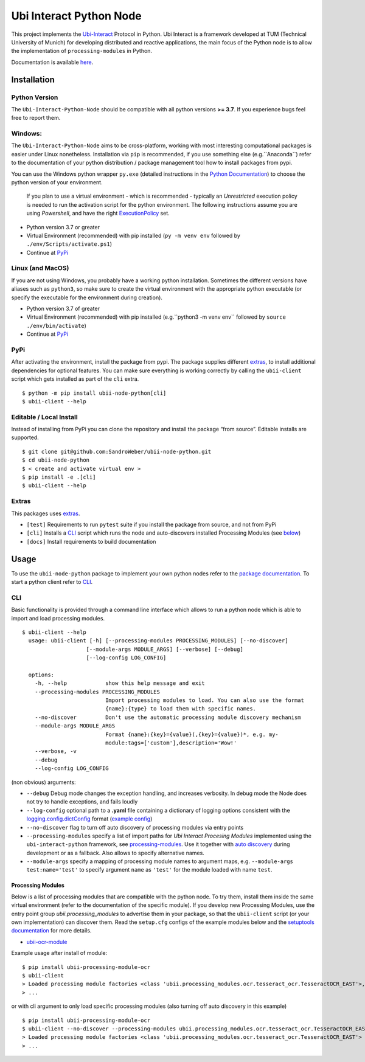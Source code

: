 Ubi Interact Python Node
========================

This project implements the
`Ubi-Interact <https://github.com/SandroWeber/ubi-interact>`__ Protocol
in Python. Ubi Interact is a framework developed at TUM (Technical
University of Munich) for developing distributed and reactive
applications, the main focus of the Python node is to allow the
implementation of ``processing-modules`` in Python.

Documentation is available `here <https://ubii-node-python.readthedocs.io/en/develop/>`_.

Installation
------------

Python Version
~~~~~~~~~~~~~~

The ``Ubi-Interact-Python-Node`` should be compatible with all python
versions **>= 3.7**. If you experience bugs feel free to report them.

Windows:
~~~~~~~~

The ``Ubi-Interact-Python-Node`` aims to be cross-platform, working with
most interesting computational packages is easier under Linux
nonetheless. Installation via ``pip`` is recommended, if you use
something else (e.g.``Anaconda``) refer to the documentation of your
python distribution / package management tool how to install packages
from pypi.

You can use the Windows python wrapper ``py.exe`` (detailed instructions
in the `Python
Documentation <https://docs.python.org/3/using/windows.html>`__) to
choose the python version of your environment.

   If you plan to use a virtual environment - which is recommended -
   typically an *Unrestricted* execution policy is needed to run the
   activation script for the python environment. The following
   instructions assume you are using *Powershell*, and have the right
   `ExecutionPolicy <https://docs.microsoft.com/en-us/powershell/module/microsoft.powershell.core/about/about_execution_policies>`__
   set.

-  Python version 3.7 or greater
-  Virtual Environment (recommended) with pip installed
   (``py -m venv env`` followed by ``./env/Scripts/activate.ps1``)
-  Continue at `PyPi <#pypi>`__

Linux (and MacOS)
~~~~~~~~~~~~~~~~~

If you are not using Windows, you probably have a working python
installation. Sometimes the different versions have aliases such as
``python3``, so make sure to create the virtual environment with the
appropriate python executable (or specify the executable for the
environment during creation).

-  Python version 3.7 of greater
-  Virtual Environment (recommended) with pip installed
   (e.g.``python3 -m venv env`` followed by
   ``source ./env/bin/activate``)
-  Continue at `PyPi <#pypi>`__

PyPi
~~~~

After activating the environment, install the package from pypi. The
package supplies different `extras <#extras>`__, to install additional
dependencies for optional features. You can make sure everything is
working correctly by calling the ``ubii-client`` script which gets
installed as part of the ``cli`` extra.

::

   $ python -m pip install ubii-node-python[cli]
   $ ubii-client --help

Editable / Local Install
~~~~~~~~~~~~~~~~~~~~~~~~

Instead of installing from PyPi you can clone the repository and install
the package “from source”. Editable installs are supported.

::

   $ git clone git@github.com:SandroWeber/ubii-node-python.git
   $ cd ubii-node-python
   $ < create and activate virtual env >
   $ pip install -e .[cli]
   $ ubii-client --help

Extras
~~~~~~

This packages uses
`extras <https://www.python.org/dev/peps/pep-0508/#id12>`__.

-  ``[test]`` Requirements to run ``pytest`` suite if you install the
   package from source, and not from PyPi

-  ``[cli]`` Installs a `CLI <#CLI>`__ script which runs the node and
   auto-discovers installed Processing Modules (see
   `below <#processing-modules>`__)

-  ``[docs]`` Install requirements to build documentation

Usage
-----

To use the ``ubii-node-python`` package to implement your own python
nodes refer to the `package
documentation <#ubi-interact-python-node>`__. To start a python client
refer to `CLI <#CLI>`__.

CLI
~~~

Basic functionality is provided through a command line interface which
allows to run a python node which is able to import and load processing
modules.

::

   $ ubii-client --help
     usage: ubii-client [-h] [--processing-modules PROCESSING_MODULES] [--no-discover]
                       [--module-args MODULE_ARGS] [--verbose] [--debug]
                       [--log-config LOG_CONFIG]

     options:
       -h, --help            show this help message and exit
       --processing-modules PROCESSING_MODULES
                             Import processing modules to load. You can also use the format
                             {name}:{type} to load them with specific names.
       --no-discover         Don't use the automatic processing module discovery mechanism
       --module-args MODULE_ARGS
                             Format {name}:{key}={value}(,{key}={value})*, e.g. my-
                             module:tags=['custom'],description='Wow!'
       --verbose, -v
       --debug
       --log-config LOG_CONFIG

(non obvious) arguments:

-  ``--debug`` Debug mode changes the exception handling, and increases
   verbosity. In debug mode the Node does not try to handle exceptions,
   and fails loudly
-  ``--log-config`` optional path to a **.yaml** file containing a
   dictionary of logging options consistent with the
   `logging.config.dictConfig <https://docs.python.org/3/library/logging.config.html#logging.config.dictConfig>`__
   format (`example config <src/ubii/framework/util/logging_config.yaml>`__)
-  ``--no-discover`` flag to turn off auto discovery of processing
   modules via entry points
-  ``--processing-modules`` specify a list of import paths for *Ubi
   Interact Procesing Modules* implemented using the
   ``ubi-interact-python`` framework, see
   `processing-modules <#processing-modules>`__. Use it together with
   `auto discovery <#processing-modules>`__ during development or as a
   fallback. Also allows to specify alternative names.
-  ``--module-args`` specify a mapping of processing module names to argument maps,
   e.g. ``--module-args test:name='test'`` to specify argument ``name`` as ``'test'``
   for the module loaded with name ``test``.


Processing Modules
^^^^^^^^^^^^^^^^^^

Below is a list of processing modules that are compatible with the
python node. To try them, install them inside the same virtual
environment (refer to the documentation of the specific module). If you
develop new Processing Modules, use the entry point group
*ubii.processing_modules* to advertise them in your package, so that the
``ubii-client`` script (or your own implementation) can discover them.
Read the ``setup.cfg`` configs of the example modules below and the
`setuptools
documentation <https://setuptools.pypa.io/en/latest/userguide/entry_point.html>`__
for more details.

-  `ubii-ocr-module <https://github.com/saggitar/ubii-processing-module-ocr>`__

Example usage after install of module:

::

   $ pip install ubii-processing-module-ocr
   $ ubii-client
   > Loaded processing module factories <class 'ubii.processing_modules.ocr.tesseract_ocr.TesseractOCR_EAST'>, ...
   > ...

or with cli argument to only load specific processing modules (also
turning off auto discovery in this example)

::

   $ pip install ubii-processing-module-ocr
   $ ubii-client --no-discover --processing-modules ubii.processing_modules.ocr.tesseract_ocr.TesseractOCR_EAST
   > Loaded processing module factories <class 'ubii.processing_modules.ocr.tesseract_ocr.TesseractOCR_EAST'>
   > ...
